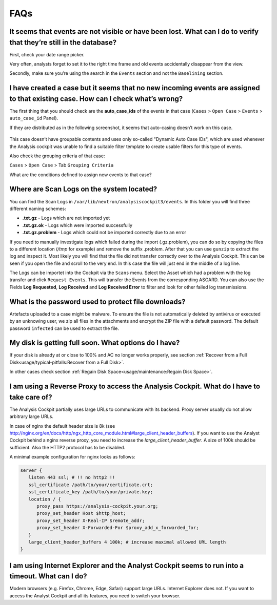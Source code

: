 FAQs
====

It seems that events are not visible or have been lost. What can I do to verify that they’re still in the database?
-------------------------------------------------------------------------------------------------------------------

First, check your date range picker.

Very often, analysts forget to set it to the right time frame and old
events accidentally disappear from the view.

Secondly, make sure you’re using the search in the ``Events`` section and
not the ``Baselining`` section.

I have created a case but it seems that no new incoming events are assigned to that existing case. How can I check what’s wrong?
--------------------------------------------------------------------------------------------------------------------------------

The first thing that you should check are the **auto\_case\_ids** of the
events in that case (``Cases`` > ``Open Case`` > ``Events`` > ``auto_case_id`` Panel).

If they are distributed as in the following screenshot, it seems that
auto-casing doesn’t work on this case.

.. figure:: ../images/image95.png
   :target: ../_images/image95.png
   :alt: Auto Case ID

This case doesn’t have groupable contents and uses only so-called
"Dynamic Auto Case IDs", which are used whenever the Analysis cockpit
was unable to find a suitable filter template to create usable filters
for this type of events.

Also check the grouping criteria of that case:

``Cases`` > ``Open Case`` > Tab ``Grouping Criteria``

What are the conditions defined to assign new events to that case?

Where are Scan Logs on the system located?
----------------------------------------------------

You can find the Scan Logs  in ``/var/lib/nextron/analysiscockpit3/events``. In this folder you will find three different naming schemes:

* **.txt.gz** - Logs which are not imported yet

* **.txt.gz.ok** - Logs which were imported successfully

* **.txt.gz.problem** - Logs which could not be imported correctly due to an error

If you need to manually investigate logs which failed during the import (.gz.problem), you can do so by copying the files to a different location (*/tmp* for example) and remove the suffix .problem. After that you can use ``gunzip`` to extract the log and inspect it. Most likely you will find that the file did not transfer correctly over to the Analysis Cockpit. This can be seen if you open the file and scroll to the very end. In this case the file will just end in the middle of a log line.

The Logs can be importet into the Cockpit via the ``Scans`` menu. Select the Asset which had a problem with the log transfer and click ``Request Events``. This will transfer the Events from the corresponding ASGARD. You can also use the Fields **Log Requested**, **Log Received** and **Log Received Error** to filter and look for other failed log transmissions.

What is the password used to protect file downloads?
-----------------------------------------------------------------------------------------
Artefacts uploaded to a case might be malware. To ensure the file is not automatically deleted
by antivirus or executed by an unknowing user, we zip all files in the attachments and
encrypt the ZIP file with a default password. The default password ``infected`` can be 
used to extract the file.

My disk is getting full soon. What options do I have?
------------------------------------------------------

If your disk is already at or close to 100% and AC no longer works properly, see section
:ref:`Recover from a Full Disk<usage/typical-pitfalls:Recover from a Full Disk>`.

In other cases check section :ref:`Regain Disk Space<usage/maintenance:Regain Disk Space>`.


I am using a Reverse Proxy to access the Analysis Cockpit. What do I have to take care of?
------------------------------------------------------------------------------------------

The Analysis Cockpit partially uses large URLs to communicate with its backend.
Proxy server usually do not allow arbitrary large URLs.

In case of nginx the default header size is 8k (see http://nginx.org/en/docs/http/ngx_http_core_module.html#large_client_header_buffers).
If you want to use the Analyst Cockpit behind a nginx reverse proxy, you need to increase the *large_client_header_buffer*.
A size of 100k should be sufficient. Also the HTTP2 protocol has to be disabled.

A minimal example configuration for nginx looks as follows:

.. code::

    server {
       listen 443 ssl; # !! no http2 !!
       ssl_certificate /path/to/your/certificate.crt;
       ssl_certificate_key /path/to/your/private.key;
       location / {
          proxy_pass https://analysis-cockpit.your.org;
          proxy_set_header Host $http_host;
          proxy_set_header X-Real-IP $remote_addr;
          proxy_set_header X-Forwarded-For $proxy_add_x_forwarded_for;
       }
       large_client_header_buffers 4 100k; # increase maximal allowed URL length
    }


I am using Internet Explorer and the Analyst Cockpit seems to run into a timeout. What can I do?
------------------------------------------------------------------------------------------------

Modern browsers (e.g. Firefox, Chrome, Edge, Safari) support large URLs. Internet Explorer does not. If you want to access the Analyst Cockpit and all its features, you need to switch your browser.

